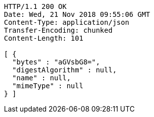 [source,http,options="nowrap"]
----
HTTP/1.1 200 OK
Date: Wed, 21 Nov 2018 09:55:06 GMT
Content-Type: application/json
Transfer-Encoding: chunked
Content-Length: 101

[ {
  "bytes" : "aGVsbG8=",
  "digestAlgorithm" : null,
  "name" : null,
  "mimeType" : null
} ]
----